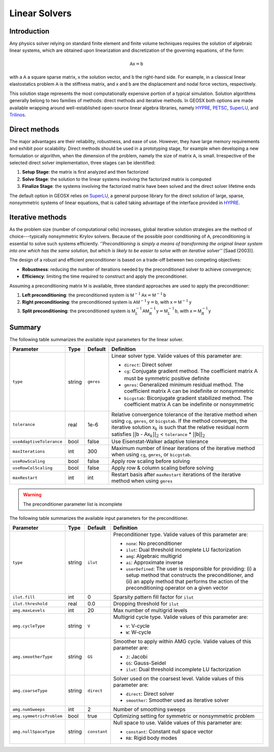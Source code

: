 .. _LinearSolvers:

################################################################################
Linear Solvers
################################################################################

************
Introduction
************

Any physics solver relying on standard finite element and finite volume techniques requires the solution of algebraic linear systems, which are obtained upon linearization and discretization of the governing equations, of the form:

.. math::

  \mathsf{A} \mathsf{x} = \mathsf{b}

with a :math:`\mathsf{A}` a square sparse matrix, :math:`\mathsf{x}` the solution vector, and :math:`\mathsf{b}` the right-hand side.
For example, in a classical linear elastostatics problem :math:`\mathsf{A}` is the stiffness matrix, and :math:`\mathsf{x}` and :math:`\mathsf{b}` are the displacement and nodal force vectors, respectively.


This solution stage represents the most computationally expensive portion of a typical simulation.
Solution algorithms generally belong to two families of methods: direct methods and iterative methods.
In GEOSX both options are made available wrapping around well-established open-source linear algebra libraries, namely
`HYPRE <https://computation.llnl.gov/projects/hypre-scalable-linear-solvers-multigrid-methods>`__,
`PETSC <https://www.mcs.anl.gov/petsc/>`__,
`SuperLU <http://crd-legacy.lbl.gov/~xiaoye/SuperLU/>`__, and
`Trilinos <https://trilinos.github.io/>`__.

**************
Direct methods
**************

The major advantages are their reliability, robustness, and ease of use.
However, they have large memory requirements and exhibit poor scalability.  Direct methods should be used in a prototyping stage, for example when developing a new formulation or algorithm, when the dimension of the problem, namely the size of matrix :math:`\mathsf{A}`, is small.
Irrespective of the selected direct solver implementation, three stages can be idenitified:

(1) **Setup Stage**: the matrix is first analyzed and then factorized
(#) **Solve Stage**: the solution to the linear systems involving the factorized matrix is computed
(#) **Finalize Stage**: the systems involving the factorized matrix have been solved and the direct solver lifetime ends

The default option in GEOSX relies on `SuperLU <http://crd-legacy.lbl.gov/~xiaoye/SuperLU/>`__, a general purpose library for the direct solution of large, sparse, nonsymmetric systems of linear equations, that is called taking advantage of the interface provided in `HYPRE <https://computation.llnl.gov/projects/hypre-scalable-linear-solvers-multigrid-methods>`__.

******************
Iterative  methods
******************

As the problem size (number of computational cells) increases, global iterative solution strategies are the method of choice---typically nonsymmetric Krylov solvers.
Because of the possible poor conditioning of :math:`\mathsf{A}`, preconditioning is essential to solve such systems efficiently.
*''Preconditioning is simply a means of transforming the original linear system into one which has the same solution, but which is likely to be easier to solve with an iterative solver''* [Saad (2003)].

The design of a robust and efficient preconditioner is based on a trade-off between two competing objectives:

* **Robustness**: reducing the number of iterations needed by the preconditioned solver to achieve convergence;
* **Efficiency**: limiting the time required to construct and apply the preconditioner.

Assuming a preconditioning matrix :math:`\mathsf{M}` is available, three standard approaches are used to apply the preconditioner:

(1) **Left preconditioning**: the preconditioned system is :math:`\mathsf{M}^{-1} \mathsf{A} \mathsf{x} = \mathsf{M}^{-1} \mathsf{b}`
(#) **Right preconditioning**: the preconditioned system is :math:`\mathsf{A} \mathsf{M}^{-1} \mathsf{y} = \mathsf{b}`, with :math:`\mathsf{x} = \mathsf{M}^{-1} \mathsf{y}`
(#) **Split preconditioning**: the preconditioned system is :math:`\mathsf{M}^{-1}_L \mathsf{A} \mathsf{M}^{-1}_R \mathsf{y} = \mathsf{M}^{-1}_L \mathsf{b}`, with :math:`\mathsf{x} = \mathsf{M}^{-1}_R \mathsf{y}`


*******
Summary
*******

The following table summarizes the available input parameters for the linear solver.

+--------------------------+----------+-----------+------------------------------------------------+
| Parameter                | Type     | Default   | Definition                                     |
+==========================+==========+===========+================================================+
|                          |          |           |                                                |
| ``type``                 | string   | ``gmres`` | Linear solver type.                            |
|                          |          |           | Valide values of this parameter are:           |
|                          |          |           |                                                |
|                          |          |           | * ``direct``:                                  |
|                          |          |           |   Direct solver                                |
|                          |          |           |                                                |
|                          |          |           | * ``cg``:                                      |
|                          |          |           |   Conjugate gradient method.                   |
|                          |          |           |   The coefficient matrix :math:`\mathsf{A}`    |
|                          |          |           |   must be symmetric positive definite          |
|                          |          |           |                                                |
|                          |          |           | * ``gmres``:                                   |
|                          |          |           |   Generalized minimum residual method.         |
|                          |          |           |   The coefficient matrix :math:`\mathsf{A}`    |
|                          |          |           |   can be indefinite or nonsymmetric            |
|                          |          |           |                                                |
|                          |          |           | * ``bicgstab``:                                |
|                          |          |           |   Biconjugate gradient stabilized method.      |
|                          |          |           |   The coefficient matrix :math:`\mathsf{A}`    |
|                          |          |           |   can be indefinite or nonsymmetric            |
|                          |          |           |                                                |
+--------------------------+----------+-----------+------------------------------------------------+
|                          |          |           |                                                |
| ``tolerance``            | real     | 1e-6      | Relative convergence tolerance of the          |
|                          |          |           | iterative method when using ``cg``,            |
|                          |          |           | ``gmres``, or ``bicgstab``.                    |
|                          |          |           | If the method converges, the iterative         |
|                          |          |           | solution :math:`\mathsf{x}_k` is such that     |
|                          |          |           | the relative residual norm satisfies           |
|                          |          |           | :math:`|| \mathsf{b}` -                        |
|                          |          |           | :math:`\mathsf{A} \mathsf{x}_k ||_2` <         |
|                          |          |           | ``tolerance`` * :math:`|| \mathsf{b} ||_2`     |
|                          |          |           |                                                |
+--------------------------+----------+-----------+------------------------------------------------+
|                          |          |           |                                                |
| ``useAdaptiveTolerance`` | bool     | false     | Use Eisenstat-Walker adaptive tolerance        |
|                          |          |           |                                                |
+--------------------------+----------+-----------+------------------------------------------------+
|                          |          |           |                                                |
| ``maxIterations``        | int      | 300       | Maximum number of linear iterations of the     |
|                          |          |           | iterative method when using ``cg``, ``gmres``, |
|                          |          |           | or ``bicgstab``.                               |
|                          |          |           |                                                |
+--------------------------+----------+-----------+------------------------------------------------+
|                          |          |           |                                                |
| ``useRowScaling``        | bool     | false     | Apply row scaling before solving               |
|                          |          |           |                                                |
+--------------------------+----------+-----------+------------------------------------------------+
|                          |          |           |                                                |
| ``useRowColScaling``     | bool     | false     | Apply row & column scaling before solving      |
|                          |          |           |                                                |
+--------------------------+----------+-----------+------------------------------------------------+
|                          |          |           |                                                |
| ``maxRestart``           | int      | int       | Restart basis after ``maxRestart`` iterations  |
|                          |          |           | of the iterative method when using ``gmres``   |
|                          |          |           |                                                |
+--------------------------+----------+-----------+------------------------------------------------+


.. warning::

   The preconditioner parameter list is incomplete

The following table summarizes the available input parameters for the preconditioner.

+--------------------------+----------+--------------+------------------------------------------------+
| Parameter                | Type     | Default      | Definition                                     |
+==========================+==========+==============+================================================+
|                          |          |              |                                                |
| ``type``                 | string   | ``ilut``     | Preconditioner type.                           |
|                          |          |              | Valide values of this parameter are:           |
|                          |          |              |                                                |
|                          |          |              | * ``none``:                                    |
|                          |          |              |   No preconditioner                            |
|                          |          |              |                                                |
|                          |          |              | * ``ilut``:                                    |
|                          |          |              |   Dual threshold incomplete LU factorization   |
|                          |          |              |                                                |
|                          |          |              | * ``amg``:                                     |
|                          |          |              |   Algebraic multigrid                          |
|                          |          |              |                                                |
|                          |          |              | * ``ai``:                                      |
|                          |          |              |   Approximate inverse                          |
|                          |          |              |                                                |
|                          |          |              | * ``userDefined``:                             |
|                          |          |              |   The user is responsible for providing: (i) a |
|                          |          |              |   setup method that constructs the             |
|                          |          |              |   preconditioner,  and (ii) an apply method    |
|                          |          |              |   that performs the action of the              |
|                          |          |              |   preconditioning operator on a given vector   |
|                          |          |              |                                                |
+--------------------------+----------+--------------+------------------------------------------------+
|                          |          |              |                                                |
| ``ilut.fill``            | int      | 0            | Sparsity pattern fill factor for ``ilut``      |
|                          |          |              |                                                |
+--------------------------+----------+--------------+------------------------------------------------+
|                          |          |              |                                                |
| ``ilut.threshold``       | real     | 0.0          | Dropping threshold for ``ilut``                |
|                          |          |              |                                                |
+--------------------------+----------+--------------+------------------------------------------------+
|                          |          |              |                                                |
| ``amg.maxLevels``        | int      | 20           | Max number of multigrid levels                 |
|                          |          |              |                                                |
+--------------------------+----------+--------------+------------------------------------------------+
|                          |          |              |                                                |
| ``amg.cycleType``        | string   | ``V``        | Multigrid cycle type.                          |
|                          |          |              | Valide values of this parameter are:           |
|                          |          |              |                                                |
|                          |          |              | * ``V``:                                       |
|                          |          |              |   V-cycle                                      |
|                          |          |              |                                                |
|                          |          |              | * ``W``:                                       |
|                          |          |              |   W-cycle                                      |
|                          |          |              |                                                |
+--------------------------+----------+--------------+------------------------------------------------+
|                          |          |              |                                                |
| ``amg.smootherType``     | string   | ``GS``       | Smoother to apply within AMG cycle.            |
|                          |          |              | Valide values of this parameter are:           |
|                          |          |              |                                                |
|                          |          |              | * ``J``:                                       |
|                          |          |              |   Jacobi                                       |
|                          |          |              |                                                |
|                          |          |              | * ``GS``:                                      |
|                          |          |              |   Gauss-Seidel                                 |
|                          |          |              |                                                |
|                          |          |              | * ``ilut``:                                    |
|                          |          |              |   Dual threshold incomplete LU factorization   |
|                          |          |              |                                                |
+--------------------------+----------+--------------+------------------------------------------------+
|                          |          |              |                                                |
| ``amg.coarseType``       | string   | ``direct``   | Solver used on the coarsest level.             |
|                          |          |              | Valide values of this parameter are:           |
|                          |          |              |                                                |
|                          |          |              | * ``direct``:                                  |
|                          |          |              |   Direct solver                                |
|                          |          |              |                                                |
|                          |          |              | * ``smoother``:                                |
|                          |          |              |   Smoother used as iterative solver            |
|                          |          |              |                                                |
+--------------------------+----------+--------------+------------------------------------------------+
|                          |          |              |                                                |
| ``amg.numSweeps``        | int      | 2            | Number of smoothing sweeps                     |
|                          |          |              |                                                |
+--------------------------+----------+--------------+------------------------------------------------+
|                          |          |              |                                                |
| ``amg.symmetricProblem`` | bool     | true         | Optimizing setting for symmetric or            |
|                          |          |              | nonsymmetric problem                           |
|                          |          |              |                                                |
+--------------------------+----------+--------------+------------------------------------------------+
|                          |          |              |                                                |
| ``amg.nullSpaceType``    | string   | ``constant`` | Null space to use.                             |
|                          |          |              | Valide values of this parameter are:           |
|                          |          |              |                                                |
|                          |          |              | * ``constant``:                                |
|                          |          |              |   Constant null space vector                   |
|                          |          |              |                                                |
|                          |          |              | * ``RB``:                                      |
|                          |          |              |   Rigid body modes                             |
|                          |          |              |                                                |
+--------------------------+----------+--------------+------------------------------------------------+
